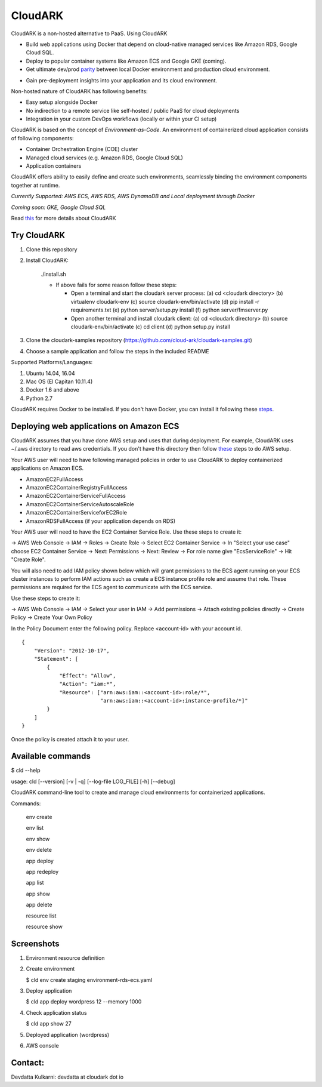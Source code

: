 =================
CloudARK
=================

CloudARK is a non-hosted alternative to PaaS. Using CloudARK

- Build web applications using Docker that depend on cloud-native managed services like Amazon RDS, Google Cloud SQL.

- Deploy to popular container systems like Amazon ECS and Google GKE (coming).

- Get ultimate dev/prod parity_ between local Docker environment and production cloud environment.

.. _parity: https://github.com/cloud-ark/cloudark-samples/blob/master/greetings/README.txt

- Gain pre-deployment insights into your application and its cloud environment.


Non-hosted nature of CloudARK has following benefits:

- Easy setup alongside Docker

- No indirection to a remote service like self-hosted / public PaaS for cloud deployments

- Integration in your custom DevOps workflows (locally or within your CI setup)


CloudARK is based on the concept of *Environment-as-Code*.
An environment of containerized cloud application consists of following components:

- Container Orchestration Engine (COE) cluster

- Managed cloud services (e.g. Amazon RDS, Google Cloud SQL)

- Application containers

.. image:: ./docs/screenshots/Block-diagram-short.png
   :scale: 100%
   :align: center

CloudARK offers ability to easily define and create such environments,
seamlessly binding the environment components together at runtime.

*Currently Supported: AWS ECS, AWS RDS, AWS DynamoDB and Local deployment through Docker*

*Coming soon: GKE, Google Cloud SQL*

Read this_ for more details about CloudARK

.. _this: https://cloud-ark.github.io/cloudark/docs/html/html/index.html


Try CloudARK
-------------

1) Clone this repository

2) Install CloudARK:

     ./install.sh

     - If above fails for some reason follow these steps:
       
       - Open a terminal and start the cloudark server process:
         (a) cd <cloudark directory>
         (b) virtualenv cloudark-env
         (c) source cloudark-env/bin/activate
         (d) pip install -r requirements.txt
         (e) python server/setup.py install
         (f) python server/fmserver.py
  
       - Open another terminal and install cloudark client:
         (a) cd <cloudark directory>
	 (b) source cloudark-env/bin/activate
         (c) cd client
         (d) python setup.py install

3) Clone the cloudark-samples repository (https://github.com/cloud-ark/cloudark-samples.git)

4) Choose a sample application and follow the steps in the included README


Supported Platforms/Languages:

1) Ubuntu 14.04, 16.04

2) Mac OS (El Capitan 10.11.4)

3) Docker 1.6 and above

4) Python 2.7

CloudARK requires Docker to be installed. If you don't have Docker, you can install it following these steps_.

.. _steps: https://docs.docker.com/engine/installation/



Deploying web applications on Amazon ECS
-----------------------------------------

CloudARK assumes that you have done AWS setup and uses that during deployment. For example, CloudARK uses ~/.aws directory
to read aws credentials.  If you don't have this directory then follow these_ steps to do AWS setup.

.. _these: http://docs.aws.amazon.com/cli/latest/userguide/installing.html

Your AWS user will need to have following managed policies in order to use CloudARK to deploy
containerized applications on Amazon ECS.

- AmazonEC2FullAccess
- AmazonEC2ContainerRegistryFullAccess
- AmazonEC2ContainerServiceFullAccess
- AmazonEC2ContainerServiceAutoscaleRole
- AmazonEC2ContainerServiceforEC2Role
- AmazonRDSFullAccess (if your application depends on RDS)

Your AWS user will need to have the EC2 Container Service Role. Use these steps to create it:

-> AWS Web Console -> IAM -> Roles -> Create Role -> Select EC2 Container Service -> In "Select your use case" choose EC2 Container Service 
-> Next: Permissions -> Next: Review -> For role name give "EcsServiceRole" -> Hit "Create Role".

You will also need to add IAM policy shown below which will grant permissions to the
ECS agent running on your ECS cluster instances to perform IAM actions
such as create a ECS instance profile role and assume that role.
These permissions are required for the ECS agent to communicate with the ECS service.

Use these steps to create it:

-> AWS Web Console -> IAM -> Select your user in IAM -> Add permissions -> Attach existing policies directly -> Create Policy
-> Create Your Own Policy

In the Policy Document enter the following policy. Replace <account-id> with your account id.

::

  {
      "Version": "2012-10-17",
      "Statement": [
          {
              "Effect": "Allow",
              "Action": "iam:*",
              "Resource": ["arn:aws:iam::<account-id>:role/*",
                           "arn:aws:iam::<account-id>:instance-profile/*]"
          }
      ]
  }

Once the policy is created attach it to your user.


Available commands
-------------------


$ cld --help

usage: cld [--version] [-v | -q] [--log-file LOG_FILE] [-h] [--debug]

CloudARK command-line tool to create and manage cloud environments for
containerized applications.

Commands:

  env create

  env list

  env show

  env delete

  app deploy

  app redeploy

  app list

  app show

  app delete

  resource list

  resource show


Screenshots
------------

1) Environment resource definition

   .. image:: ./docs/screenshots/wordpress/env-yaml.png

2) Create environment
   
   $ cld env create staging environment-rds-ecs.yaml
 
   .. image:: ./docs/screenshots/wordpress/env-create-1.png
      :scale: 125%

   .. image:: ./docs/screenshots/wordpress/env-create-2.png
      :scale: 125%

3) Deploy application

   $ cld app deploy wordpress 12 --memory 1000

   .. image:: ./docs/screenshots/wordpress/app-deploy-1.png
      :scale: 125%

   .. image:: ./docs/screenshots/wordpress/app-deploy-2.png
      :scale: 125%


4) Check application status

   $ cld app show 27

   .. image:: ./docs/screenshots/wordpress/app-deployment-complete.png
      :scale: 125%

5) Deployed application (wordpress)

   .. image:: ./docs/screenshots/wordpress/wordpress-deployed-1.png
      :scale: 125%

   .. image:: ./docs/screenshots/wordpress/wordpress-using-elb.png
      :scale: 125%

6) AWS console

   .. image:: ./docs/screenshots/wordpress/RDS.png
      :scale: 125%

   .. image:: ./docs/screenshots/wordpress/ECS-cluster.png
      :scale: 125%

   .. image:: ./docs/screenshots/wordpress/Task-Definition.png
      :scale: 125%

   .. image:: ./docs/screenshots/wordpress/ECR.png
      :scale: 125%



Contact:
--------

Devdatta Kulkarni: devdatta at cloudark dot io
